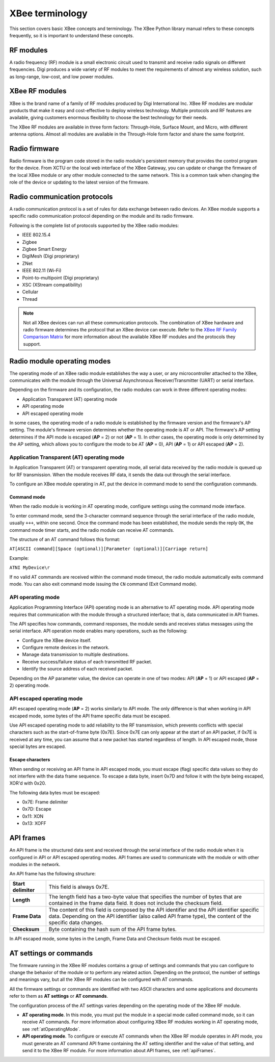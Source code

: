 XBee terminology
================

This section covers basic XBee concepts and terminology. The XBee Python
library manual refers to these concepts frequently, so it is important to
understand these concepts.


RF modules
----------

A radio frequency (RF) module is a small electronic circuit used to transmit
and receive radio signals on different frequencies. Digi produces a wide
variety of RF modules to meet the requirements of almost any wireless solution,
such as long-range, low-cost, and low power modules.


XBee RF modules
---------------

XBee is the brand name of a family of RF modules produced by Digi International
Inc. XBee RF modules are modular products that make it easy and cost-effective
to deploy wireless technology. Multiple protocols and RF features are available,
giving customers enormous flexibility to choose the best technology for their
needs.

The XBee RF modules are available in three form factors: Through-Hole, Surface
Mount, and Micro, with different antenna options. Almost all modules are
available in the Through-Hole form factor and share the same footprint.

.. image:: ../images/concepts_form_factor.jpg
   :align: center
   :width: 250px
   :alt: XBee form factor


Radio firmware
--------------

Radio firmware is the program code stored in the radio module's persistent
memory that provides the control program for the device. From XCTU or the local
web interface of the XBee Gateway, you can update or change the firmware of the
local XBee module or any other module connected to the same network. This is a
common task when changing the role of the device or updating to the latest
version of the firmware.


Radio communication protocols
-----------------------------

A radio communication protocol is a set of rules for data exchange between
radio devices. An XBee module supports a specific radio communication protocol
depending on the module and its radio firmware.

Following is the complete list of protocols supported by the XBee radio modules:

* IEEE 802.15.4
* Zigbee
* Zigbee Smart Energy
* DigiMesh (Digi proprietary)
* ZNet
* IEEE 802.11 (Wi-Fi)
* Point-to-multipoint (Digi proprietary)
* XSC (XStream compatibility)
* Cellular
* Thread

.. image:: ../images/concepts_protocol.png
   :align: center
   :alt: RF protocols

.. note::
   Not all XBee devices can run all these communication protocols. The
   combination of XBee hardware and radio firmware determines the protocol that
   an XBee device can execute. Refer to the
   `XBee RF Family Comparison Matrix
   <https://www.digi.com/pdf/chart_xbee_rf_features.pdf>`_
   for more information about the available XBee RF modules and the protocols
   they support.


Radio module operating modes
----------------------------

The operating mode of an XBee radio module establishes the way a user, or any
microcontroller attached to the XBee, communicates with the module through the
Universal Asynchronous Receiver/Transmitter (UART) or serial interface.

Depending on the firmware and its configuration, the radio modules can work in
three different operating modes:

* Application Transparent (AT) operating mode
* API operating mode
* API escaped operating mode

In some cases, the operating mode of a radio module is established by the
firmware version and the firmware's AP setting. The module's firmware version
determines whether the operating mode is AT or API. The firmware's AP setting
determines if the API mode is escaped (**AP** = 2) or not (**AP** = 1). In
other cases, the operating mode is only determined by the AP setting, which
allows you to configure the mode to be AT (**AP** = 0), API (**AP** = 1) or
API escaped (**AP** = 2).


.. _atOperatingMode:

Application Transparent (AT) operating mode
```````````````````````````````````````````

In Application Transparent (AT) or transparent operating mode, all serial data
received by the radio module is queued up for RF transmission. When the module
receives RF data, it sends the data out through the serial interface.

To configure an XBee module operating in AT, put the device in command mode to
send the configuration commands.


Command mode
''''''''''''

When the radio module is working in AT operating mode, configure settings using
the command mode interface.

To enter command mode, send the 3-character command sequence through the serial
interface of the radio module, usually ``+++``, within one second. Once the
command mode has been established, the module sends the reply ``OK``, the
command mode timer starts, and the radio module can receive AT commands.

The structure of an AT command follows this format:

``AT[ASCII command][Space (optional)][Parameter (optional)][Carriage return]``

Example:

``ATNI MyDevice\r``

If no valid AT commands are received within the command mode timeout, the radio
module automatically exits command mode. You can also exit command mode issuing
the ``CN`` command (Exit Command mode).


API operating mode
``````````````````

Application Programming Interface (API) operating mode is an alternative to AT
operating mode. API operating mode requires that communication with the module
through a structured interface; that is, data communicated in API frames.

The API specifies how commands, command responses, the module sends and
receives status messages using the serial interface. API operation mode enables
many operations, such as the following:

* Configure the XBee device itself.
* Configure remote devices in the network.
* Manage data transmission to multiple destinations.
* Receive success/failure status of each transmitted RF packet.
* Identify the source address of each received packet.

Depending on the AP parameter value, the device can operate in one of two modes:
API (**AP** = 1) or API escaped (**AP** = 2) operating mode.


API escaped operating mode
``````````````````````````

API escaped operating mode (**AP** = 2) works similarly to API mode. The only
difference is that when working in API escaped mode, some bytes of the API
frame specific data must be escaped.

Use API escaped operating mode to add reliability to the RF transmission, which
prevents conflicts with special characters such as the start-of-frame byte
(0x7E). Since 0x7E can only appear at the start of an API packet, if 0x7E is
received at any time, you can assume that a new packet has started regardless
of length. In API escaped mode, those special bytes are escaped.


Escape characters
'''''''''''''''''

When sending or receiving an API frame in API escaped mode, you must escape
(flag) specific data values so they do not interfere with the data frame
sequence. To escape a data byte, insert 0x7D and follow it with the byte being
escaped, XOR'd with 0x20.

The following data bytes must be escaped:

* 0x7E: Frame delimiter
* 0x7D: Escape
* 0x11: XON
* 0x13: XOFF


.. _apiFrames:

API frames
----------

An API frame is the structured data sent and received through the serial
interface of the radio module when it is configured in API or API escaped
operating modes. API frames are used to communicate with the module or with
other modules in the network.

An API frame has the following structure:

.. image:: ../images/concepts_api_frame.jpg
   :align: center
   :width: 600px
   :alt: API frames

+---------------------+-----------------------------------------------------------------------------------------------------------------------------------------------------------------------------------------------------------+
| **Start delimiter** | This field is always 0x7E.                                                                                                                                                                                |
+---------------------+-----------------------------------------------------------------------------------------------------------------------------------------------------------------------------------------------------------+
| **Length**          | The length field has a two-byte value that specifies the number of bytes that are contained in the frame data field. It does not include the checksum field.                                              |
+---------------------+-----------------------------------------------------------------------------------------------------------------------------------------------------------------------------------------------------------+
| **Frame Data**      | The content of this field is composed by the API identifier and the API identifier specific data. Depending on the API identifier (also called API frame type), the content of the specific data changes. |
+---------------------+-----------------------------------------------------------------------------------------------------------------------------------------------------------------------------------------------------------+
| **Checksum**        | Byte containing the hash sum of the API frame bytes.                                                                                                                                                      |
+---------------------+-----------------------------------------------------------------------------------------------------------------------------------------------------------------------------------------------------------+

In API escaped mode, some bytes in the Length, Frame Data and
Checksum fields must be escaped.

.. image:: ../images/concepts_api_frame_explained.jpg
   :align: center
   :width: 600px
   :alt: API frames escaped


AT settings or commands
-----------------------

The firmware running in the XBee RF modules contains a group of settings and
commands that you can configure to change the behavior of the module or to
perform any related action. Depending on the protocol, the number of settings
and meanings vary, but all the XBee RF modules can be configured with AT
commands.

All the firmware settings or commands are identified with two ASCII characters
and some applications and documents refer to them as **AT settings** or
**AT commands**.

The configuration process of the AT settings varies depending on the operating
mode of the XBee RF module.

* **AT operating mode**. In this mode, you must put the module in a special mode
  called command mode, so it can receive AT commands. For more information about
  configuring XBee RF modules working in AT operating mode, see
  :ref:`atOperatingMode`.
* **API operating mode**. To configure or execute AT commands when the XBee RF
  module operates in API mode, you must generate an AT command API frame
  containing the AT setting identifier and the value of that setting, and send
  it to the XBee RF module. For more information about API frames, see
  :ref:`apiFrames`.
